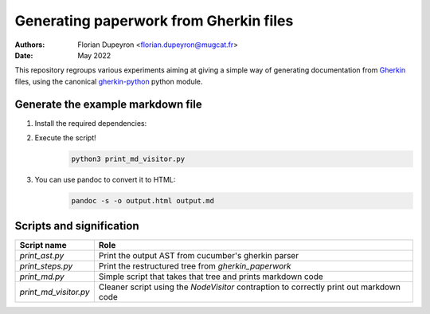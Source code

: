 =======================================
Generating paperwork from Gherkin files
=======================================

:Authors:  - Florian Dupeyron <florian.dupeyron@mugcat.fr>
:Date:     May 2022

This repository regroups various experiments aiming at giving a simple way of generating
documentation from Gherkin_ files, using the canonical `gherkin-python`_ python module.

.. _Gherkin: https://cucumber.io/docs/gherkin/
.. _`gherkin-python`: https://github.com/cucumber/gherkin-python

Generate the example markdown file
==================================

1. Install the required dependencies:
    .. code:: bash
       pip install gherkin
       pip install tabulate

2. Execute the script!
    .. code:: bash
        
        python3 print_md_visitor.py

3. You can use pandoc to convert it to HTML:
    .. code:: bash
        
        pandoc -s -o output.html output.md


Scripts and signification
=========================

.. table::

    +-----------------------+-----------------------------------------------------------------------------------------+
    | Script name           | Role                                                                                    |
    +=======================+=========================================================================================+
    | `print_ast.py`        | Print the output AST from cucumber's gherkin parser                                     |
    +-----------------------+-----------------------------------------------------------------------------------------+
    | `print_steps.py`      | Print the restructured tree from `gherkin_paperwork`                                    |
    +-----------------------+-----------------------------------------------------------------------------------------+
    | `print_md.py`         | Simple script that takes that tree and prints markdown code                             |
    +-----------------------+-----------------------------------------------------------------------------------------+
    | `print_md_visitor.py` | Cleaner script using the `NodeVisitor` contraption to correctly print out markdown code |
    +-----------------------+-----------------------------------------------------------------------------------------+

